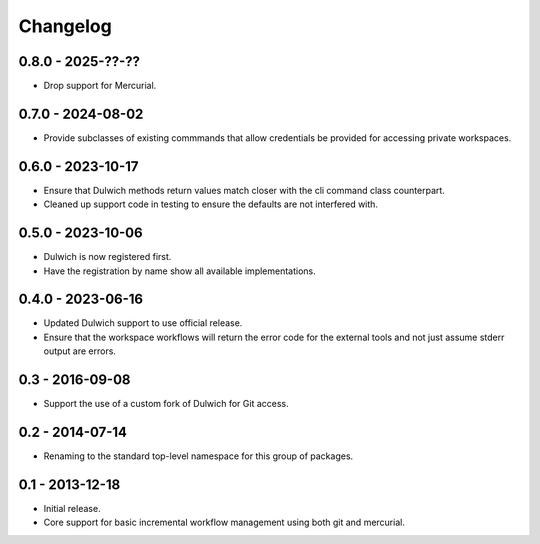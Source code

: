 Changelog
=========

0.8.0 - 2025-??-??
------------------

- Drop support for Mercurial.

0.7.0 - 2024-08-02
------------------

- Provide subclasses of existing commmands that allow credentials be
  provided for accessing private workspaces.

0.6.0 - 2023-10-17
------------------

- Ensure that Dulwich methods return values match closer with the
  cli command class counterpart.
- Cleaned up support code in testing to ensure the defaults are not
  interfered with.

0.5.0 - 2023-10-06
------------------

- Dulwich is now registered first.
- Have the registration by name show all available implementations.

0.4.0 - 2023-06-16
------------------

- Updated Dulwich support to use official release.
- Ensure that the workspace workflows will return the error code for the
  external tools and not just assume stderr output are errors.

0.3 - 2016-09-08
----------------

- Support the use of a custom fork of Dulwich for Git access.

0.2 - 2014-07-14
----------------

- Renaming to the standard top-level namespace for this group of
  packages.

0.1 - 2013-12-18
----------------

- Initial release.
- Core support for basic incremental workflow management using both git
  and mercurial.
